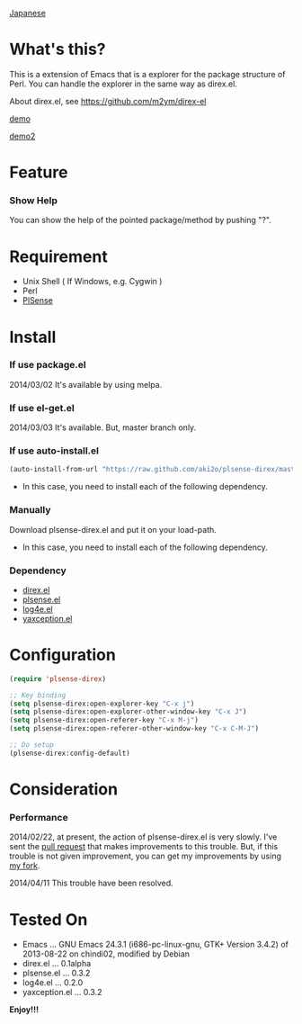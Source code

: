 #+OPTIONS: toc:nil

[[https://github.com/aki2o/plsense-direx/blob/master/README-ja.md][Japanese]]

* What's this?
  
  This is a extension of Emacs that is a explorer for the package structure of Perl.  
  You can handle the explorer in the same way as direx.el.  

  About direx.el, see [[https://github.com/m2ym/direx-el]]

  [[file:image/demo.png][demo]]

  [[file:image/demo2.png][demo2]]

  
* Feature

*** Show Help

    You can show the help of the pointed package/method by pushing "?".  
    

* Requirement

  - Unix Shell ( If Windows, e.g. Cygwin )
  - Perl
  - [[https://github.com/aki2o/plsense][PlSense]]
    
    
* Install
  
*** If use package.el

    2014/03/02 It's available by using melpa.

*** If use el-get.el

    2014/03/03 It's available. But, master branch only.

*** If use auto-install.el
    
    #+BEGIN_SRC lisp
(auto-install-from-url "https://raw.github.com/aki2o/plsense-direx/master/plsense-direx.el")
    #+END_SRC
    
    - In this case, you need to install each of the following dependency.
      
*** Manually
    
    Download plsense-direx.el and put it on your load-path.  
    
    - In this case, you need to install each of the following dependency.
      
*** Dependency
    
    - [[https://github.com/m2ym/direx-el][direx.el]]
    - [[https://github.com/aki2o/emacs-plsense][plsense.el]]
    - [[https://github.com/aki2o/log4e][log4e.el]]
    - [[https://github.com/aki2o/yaxception][yaxception.el]]
      
      
* Configuration
  
  #+BEGIN_SRC lisp
(require 'plsense-direx)

;; Key binding
(setq plsense-direx:open-explorer-key "C-x j")
(setq plsense-direx:open-explorer-other-window-key "C-x J")
(setq plsense-direx:open-referer-key "C-x M-j")
(setq plsense-direx:open-referer-other-window-key "C-x C-M-J")

;; Do setup
(plsense-direx:config-default)
  #+END_SRC

  
* Consideration
  
*** Performance

    2014/02/22, at present, the action of plsense-direx.el is very slowly.  
    I've sent the [[https://github.com/m2ym/direx-el/pull/37][pull request]] that makes improvements to this trouble.  
    But, if this trouble is not given improvement, you can get my improvements by using [[https://github.com/aki2o/direx-el/tree/tune-up-performance][my fork]].  

    2014/04/11 This trouble have been resolved.  

    
* Tested On
  
  - Emacs ... GNU Emacs 24.3.1 (i686-pc-linux-gnu, GTK+ Version 3.4.2) of 2013-08-22 on chindi02, modified by Debian
  - direx.el ... 0.1alpha
  - plsense.el ... 0.3.2
  - log4e.el ... 0.2.0
  - yaxception.el ... 0.3.2
    
    
  *Enjoy!!!*
  
